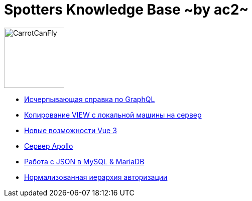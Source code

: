 :ascii-ids:
:doctype: book
:source-highlighter: pygments
:icons: font

= Spotters Knowledge Base ~by ac2~

image::logo.png[alt=CarrotCanFly,width=120] 

* link:graphql.html[Исчерпывающая справка по GraphQL]

* link:nosql.html[Копирование VIEW с локальной машины на сервер]

* link:vue3.html[Новые возможности Vue 3]

* link:apollo.html[Сервер Apollo]

* link:json.html[Работа с JSON в MySQL & MariaDB]

* link:auth_hierarchy.html[Нормализованная иерархия авторизации]